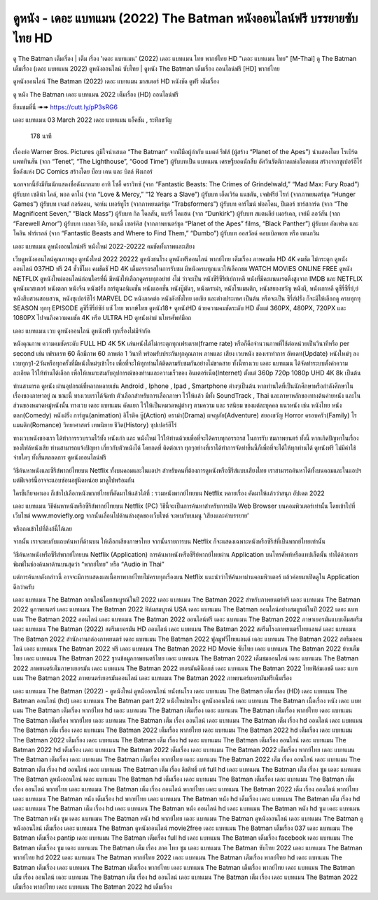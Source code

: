 ดูหนัง - เดอะ แบทแมน (2022) The Batman หนังออนไลน์ฟรี บรรยายซับไทย HD
**********************************************************************************************************
ดู The Batman เต็มเรื่อง | เต็ม เรื่อง 'เดอะ แบทแมน' (2022) เดอะ แบทแมน ไทย พากย์ไทย HD "เดอะ แบทแมน ไทย"
[M-Thai] ดู The Batman เต็มเรื่อง (เดอะ แบทแมน 2022) ดูหนังออนไลน์ ซับไทย | ดูหนัง The Batman เต็มเรื่อง ออนไลน์ฟรี [HD] พากย์ไทย




ดูหนังออนไลน์ The Batman (2022) เดอะ แบทแมน มาสเตอร์ HD หนังชัด ดูฟรี เต็มเรื่อง

ดู หนัง The Batman เดอะ แบทแมน 2022 เต็มเรื่อง (HD) ออนไลน์ฟรี


ยี่ยมชมที่นี่ ➠➠ https://cutt.ly/pP3sRG6




เดอะ แบทแมน
03 March 2022
เดอะ แบทแมน
แอ็คชัน , ระทึกขวัญ
  178 นาที


เรื่องย่อ
Warner Bros. Pictures ภูมิใจนำเสนอ “The Batman” จากฝีมือผู้กำกับ แมตต์ รีฟส์ (ผู้สร้าง “Planet of the Apes”) นำแสดงโดย โรเบิร์ต แพททินสัน (จาก “Tenet”, “The Lighthouse”, “Good Time”) ผู้รับบทเป็น แบทแมน เศรษฐียอดนักสืบ อัศวินรัตติกาลแห่งก็อตแธม สร้างจากซูเปอร์ฮีโร่ชื่อดังแห่ง DC Comics สร้างโดย บ็อบ เคน และ บิลล์ ฟิงเกอร์

นอกจากนี้ยังมีทีมนักแสดงชื่อดังมากมาย อาทิ โซอี้ คราวิทซ์ (จาก “Fantastic Beasts: The Crimes of Grindelwald,” “Mad Max: Fury Road”) ผู้รับบท เซลิน่า ไคล์, พอล ดาโน่ (จาก “Love & Mercy,” “12 Years a Slave”) ผู้รับบท เอ็ดเวิร์ด แนชตัน, เจฟฟรีย์ ไรท์ (จากภาพยนตร์ชุด “Hunger Games”) ผู้รับบท เจมส์ กอร์ดอน, จอห์น เทอร์ทูโร (จากภาพยนตร์ชุด “Trabsformers”) ผู้รับบท คาร์ไมน์ ฟอลโคน, ปีเตอร์ ซาร์สการ์ด (จาก “The Magnificent Seven,” “Black Mass”) ผู้รับบท กิล โคลสัน, แบร์รี่ โคแฮน (จาก “Dunkirk”) ผู้รับบท สแตนลีย์ เมอร์เคล, เจย์มี ลอว์สัน (จาก “Farewell Amor”) ผู้รับบท เบลลา รีอัล, แอนดี้ เซอร์คิส (จากภาพยนตร์ชุด “Planet of the Apes” films, “Black Panther”) ผู้รับบท อัลเฟรด และ โคลิน ฟาร์เรลล์ (จาก “Fantastic Beasts and Where to Find Them,” “Dumbo”) ผู้รับบท ออสวัลด์ คอบเบิลพอท หรือ เพนกวิน 



เดอะ แบทแมน ดูหนังออนไลน์ฟรี หนังใหม่ 2022-20222 คมชัดทั้งภาพและเสียง

เว็บดูหนังออนไลน์คุณภาพสูง ดูหนังใหม่ 2022 20222 ดูหนังชนโรง ดูหนังฟรีออนไลน์ พากย์ไทย เต็มเรื่อง ภาพคมชัด HD 4K คมชัด ไม่กระตุก ดูหนังออนไลน์ 037HD ฟรี 24
ชั่วชั่โมง คมชัดชั HD 4K เต็มอรรถรสในการรับชม มีหนังครบทุกแนวให้เลือกชม WATCH MOVIES ONLINE FREE ดูหนัง NETFLIX ดูหนังใหม่ออนไลน์ก่อนใครที่นี่ มีหนังให้เลือกดูครบทุกอย่าย่ งไม่
ว่าจะเป็น หนังซีรีซีรีย์เย์กาหลี หนังที่มีคะแนนเรตติ้งสูงจาก IMDB และ NETFLIX ดูหนังมาสเตอร์ หนังตลก หนังจีน หนังฝรั่ง การ์ตูนอนิเมชั่น หนังแอคชั่น หนังบู๊มันๆ, หนังดราม่า, หนังโรแมนติก,
หนังสยองขวัญ หนังผี, หนังเกาหลี ดูซีรี่ซีรี่ย์,ย์ หนังสืบสวนสอบสวน, หนังซุเปอร์ฮีโร่ MARVEL DC หนังภาคต่อ หนังดังทั้งไทย เอเชีย และต่างประเทศ เป็นต้น หรือจะเป็น ซีรี่ส์ฝรั่ง ก็จะมีให้เลือกดู
ครบทุกทุ SEASON ทุกทุ EPISODE ดูซีรี่ซีรี่ย์ซัย์ บซั ไทย พากษ์ไทย ดูหนัง18+ ดูหนังHD ด้วยความคมชัดระดับ HD ตั้งแต่ 360PX, 480PX, 720PX และ 1080PX ไปจนถึงความคมชัด 4K หรือ ULTRA HD
ดูหนังผ่าผ่ นโทรศัพท์มือถ


เดอะ แบทแมน เวบ ดูหนังออนไลน์ ดูหนังฟรี ทุกเรื่องไม่มีจำกัด

หนังคุณภาพ ความคมชัดระดับ FULL HD 4K 5K เล่นหนังได้ไม่กระตุกทุกเฟรมเรท(frame rate) หรือก็คือจำนวนภาพที่ใช้ต่อหน่วยเป็นวินาทีหรือ per second เช่น เฟรมเรท 60 คือมีภาพ 60 ภาพต่อ 1 วินาที พร้อมรับประกันทุกคุณภาพ ภาพและ เสียง เวบหนัง ของเราทำการ อัพเดท(Update) หนังใหม่ๆ ลงเวบทุกๆ1-2วันหรือทุกครั้งที่มีหนังใหม่ๆเข้าโรง เพื่อที่จะให้ทุกท่านได้ติดตามรับชมกันอย่างไม่ขาดสาย ทั้งนี้ทางเวบ เดอะ แบทแมน ได้จัดทำระบบตั้งค่าความละเอียด ไว้ให้ท่านได้เลือก เพื่อให้เหมาะสมกับอุปการณ์ของท่านและความเร็วของ อินเตอร์เน็ต(Internet) ตั้งแต่ 360p 720p 1080p UHD 4K 8k เป็นต้น

ท่านสามารถ ดูหนัง ผ่านอุปกรณ์ที่หลากหลายเช่น Android , Iphone , Ipad , Smartphone ต่างๆเป็นต้น หากท่านใดที่เป็นนักศึกษาหรือกำลังศึกษาในเรื่องของภาษาอยู่ ณ ขณะนี้ ทางเวบเราได้จัดทำ ตัวเลือกสำหรับการเลือกภาษา ไว้ให้แล้ว มีทั้ง SoundTrack , Thai และภาษาหลักของทางต้นค่ายหนัง และในส่วนของหมวดหมู่หนังนั้น ทางเวบ เดอะ แบทแมน คัดแยก ไว้ให้เป็นหมวดหมู่ต่างๆ ตามความ และ รสนิยม ของแต่ละบุคคล แนวหนัง เช่น หนังไทย หนังตลก(Comedy) หนังฝรั่ง การ์ตูน(animation) อิโรติค บู๊(Action) ดราม่า(Drama) ผจญภัย(Adventure) สยองขวัญ Horror ครอบครัว(Family) โรแมนติก(Romance) วิทยาศาสตร์ เทพนิยาย ชีวิต(History) ซุปเปอร์ฮีโร่

ทางเวบหนังของเรา ได้ทำการรวบรวมไว้ทั้ง หนังเก่า และ หนังใหม่ ไว้ให้ท่านด้วยเพื่อที่จะได้ครบทุกอรรถรส ในการรับ ชมภาพยนตร์ ทั้งนี้ หากเกิดปัญหาในเรื่องของไฟล์หนังเสีย ท่านสามารถแจ้งปัญหา เกี่ยวกับตัวหนังได้ โดยกดที่ ติดต่อเรา ทุกๆอย่างที่เราได้ทำการจัดทำขึ้นนี้ก็เพื่อที่จะได้ให้ทุกท่านได้ ดูหนังฟรี ไม่มีค่าใช้จ่ายใดๆ ทั้งสิ้นตลอดการ ดูหนังออนไลน์ฟรี


วิธีค้นหาหนังและซีรีส์พากย์ไทยบน Netflix ทั้งบนคอมและในแอปฯ
สำหรับคนที่ต้องการดูหนังหรือซีรีส์แบบเสียงไทย เราสามารถค้นหาได้ทั้งบนคอมและในแอปฯ แต่ฟีเจอร์นี้อาจจะแอบซ่อนอยู่นิดหน่อย มาดูไปพร้อมกัน

ใครขี้เกียจหาเอง ก็เข้าไปเลือกหนังพากย์ไทยที่คัดมาให้แล้วได้ที่ : รวมหนังพากย์ไทยบน Netflix หลายเรื่อง คัดมาให้แล้วว่าสนุก อัปเดต 2022




เดอะ แบทแมน วิธีค้นหาหนังหรือซีรีส์พากย์ไทยบน Netflix (PC)
วิธีนี้จะเป็นการค้นหาสำหรับการเปิด Web Browser บนคอมพิวเตอร์เท่านั้น โดยเข้าไปที่เว็บไซต์ www.moviefly.org จากนั้นเลื่อนไปด้านล่างสุดของเว็บไซต์ จะพบกับบเมนู ‘เสียงและคำบรรยาย’

หรือกดเข้าไปที่ลิงก์นี้ได้เลย 

จากนั้น เราจะพบกับแถบค้นหาที่ด้านบน ให้เลือกเสียงภาษาไทย จากนั้นรายการบน Netflix ก็จะแสดงเฉพาะหนังหรือซีรีส์ที่เป็นพากย์ไทยเท่านั้น

วิธีค้นหาหนังหรือซีรีส์พากย์ไทยบน Netflix (Application)
การค้นหาหนังหรือซีรีย์พากย์ไทยผ่าน Application บนโทรศัพท์หรือแทปเล็ตนั้น ทำได้ด้วยการพิมพ์ในช่องค้นหาด้านบนสุดว่า “พากย์ไทย” หรือ “Audio in Thai”

แต่การค้นหาดังกล่าวนี้ อาจจะมีการแสดงผลเนื้อหาพากย์ไทยไม่ครบทุกเรื่องบน Netflix แนะนำว่าให้ค้นหาผ่านคอมพิวเตอร์ แล้วค่อยมาเปิดดูใน Application ดีกว่าครับ





เดอะ แบทแมน The Batman ออนไลน์โดยสมบูรณ์ในปี 2022
เดอะ แบทแมน The Batman 2022 สำหรับภาพยนตร์ฟรี
เดอะ แบทแมน The Batman 2022 ดูภาพยนตร์
เดอะ แบทแมน The Batman 2022 ฟิล์มสมบูรณ์ USA
เดอะ แบทแมน The Batman ออนไลน์อย่างสมบูรณ์ในปี 2022
เดอะ แบทแมน The Batman 2022 ออนไลน์
เดอะ แบทแมน The Batman 2022 ออนไลน์ฟรี
เดอะ แบทแมน The Batman 2022 ภาษาเยอรมันแบบเต็มสตรีม
เดอะ แบทแมน The Batman (2022) สตรีมเยอรมัน HD ออนไลน์
เดอะ แบทแมน The Batman 2022 สตรีมโรงภาพยนตร์ไทยแลนด์
เดอะ แบทแมน The Batman 2022 สํานักงานกล่องภาพยนตร์
เดอะ แบทแมน The Batman 2022 ฟูลมูฟวี่ไทยแลนด์
เดอะ แบทแมน The Batman 2022 สตรีมออนไลน์
เดอะ แบทแมน The Batman 2022 ฟรี
เดอะ แบทแมน The Batman 2022 HD Movie ซับไทย
เดอะ แบทแมน The Batman 2022 ย้ายเต็มไทย
เดอะ แบทแมน The Batman 2022 ฐานข้อมูลภาพยนตร์ไทย
เดอะ แบทแมน The Batman 2022 เต็มชมออนไลน์
เดอะ แบทแมน The Batman 2022 ภาพยนตร์เต็มภาษาเยอรมัน
เดอะ แบทแมน The Batman 2022 เยอรมันคิน็อกซ์
เดอะ แบทแมน The Batman 2022 ไทยฟิล์มเอชดี
เดอะ แบทแมน The Batman 2022 ภาพยนตร์เยอรมันออนไลน์
เดอะ แบทแมน The Batman 2022 ภาพยนตร์เยอรมันฟรีเต็มเรื่อง

เดอะ แบทแมน The Batman (2022) - ดูหนังใหม่ ดูหนังออนไลน์ หนังชนโรง
เดอะ แบทแมน The Batman เต็ม เรื่อง (HD)
เดอะ แบทแมน The Batman ออนไลน์ (hd)
เดอะ แบทแมน The Batman part 2/2 หนังใหม่ชนโรง ดูหนังออนไลน์
เดอะ แบทแมน The Batman เนื้อเรื่อง หนัง
เดอะ แบทแมน The Batman เต็มเรื่อง พากย์ไทย hd
เดอะ แบทแมน The Batman เต็มเรื่อง
เดอะ แบทแมน The Batman เต็มเรื่อง พากย์ไทย
เดอะ แบทแมน The Batman เต็มเรื่อง พากย์ไทย
เดอะ แบทแมน The Batman เต็ม เรื่อง ออนไลน์
เดอะ แบทแมน The Batman เต็ม เรื่อง hd ออนไลน์
เดอะ แบทแมน The Batman เต็ม เรื่อง
เดอะ แบทแมน The Batman 2022 เต็มเรื่อง พากย์ไทย
เดอะ แบทแมน The Batman 2022 hd เต็มเรื่อง
เดอะ แบทแมน The Batman 2022 เต็มเรื่อง
เดอะ แบทแมน The Batman เต็ม เรื่อง hd
เดอะ แบทแมน The Batman เต็มเรื่อง ออนไลน์
เดอะ แบทแมน The Batman 2022 hd เต็มเรื่อง
เดอะ แบทแมน The Batman 2022 เต็มเรื่อง
เดอะ แบทแมน The Batman 2022 เต็มเรื่อง พากย์ไทย
เดอะ แบทแมน The Batman เต็มเรื่อง
เดอะ แบทแมน The Batman เต็มเรื่อง พากย์ไทย
เดอะ แบทแมน The Batman 2022 เต็ม เรื่อง ออนไลน์
เดอะ แบทแมน The Batman เต็ม เรื่อง hd ออนไลน์
เดอะ แบทแมน The Batman เต็ม เรื่อง ลิขสิทธิ์ แท้ full hd
เดอะ แบทแมน The Batman เต็ม เรื่อง ซูม
เดอะ แบทแมน The Batman ดูหนังออนไลน์
เดอะ แบทแมน The Batman hd เต็มเรื่อง
เดอะ แบทแมน The Batman เต็มเรื่อง
เดอะ แบทแมน The Batman เต็ม เรื่อง ออนไลน์ พากย์ไทย
เดอะ แบทแมน The Batman เต็ม เรื่อง ออนไลน์ พากย์ไทย
เดอะ แบทแมน The Batman 2022 เต็ม เรื่อง ออนไลน์ พากย์ไทย
เดอะ แบทแมน The Batman หนัง เต็มเรื่อง hd พากย์ไทย
เดอะ แบทแมน The Batman หนัง hd เต็มเรื่อง
เดอะ แบทแมน The Batman เต็ม เรื่อง hd
เดอะ แบทแมน The Batman เต็ม เรื่อง hd
เดอะ แบทแมน The Batman หนัง ออนไลน์ hd
เดอะ แบทแมน The Batman หนัง hd ซูม
เดอะ แบทแมน The Batman หนัง ซูม
เดอะ แบทแมน The Batman หนัง hd พากย์ไทย
เดอะ แบทแมน The Batman ดูหนังออนไลน์
เดอะ แบทแมน The Batman ดูหนังออนไลน์ เต็มเรื่อง
เดอะ แบทแมน The Batman ดูหนังออนไลน์ movie2free
เดอะ แบทแมน The Batman เต็มเรื่อง 037
เดอะ แบทแมน The Batman เต็มเรื่อง pantip
เดอะ แบทแมน The Batman เต็มเรื่อง full hd
เดอะ แบทแมน The Batman เต็มเรื่อง facebook
เดอะ แบทแมน The Batman เต็มเรื่อง ซูม
เดอะ แบทแมน The Batman เต็ม เรื่อง ภาค ไทย ซูม
เดอะ แบทแมน The Batman ซับไทย 2022
เดอะ แบทแมน The Batman พากย์ไทย hd 2022
เดอะ แบทแมน The Batman พากย์ไทย 2022
เดอะ แบทแมน The Batman เต็มเรื่อง พากย์ไทย hd
เดอะ แบทแมน The Batman เต็มเรื่อง
เดอะ แบทแมน The Batman เต็มเรื่อง พากย์ไทย
เดอะ แบทแมน The Batman เต็มเรื่อง พากย์ไทย
เดอะ แบทแมน The Batman เต็ม เรื่อง ออนไลน์
เดอะ แบทแมน The Batman เต็ม เรื่อง hd ออนไลน์
เดอะ แบทแมน The Batman เต็ม เรื่อง
เดอะ แบทแมน The Batman 2022 เต็มเรื่อง พากย์ไทย
เดอะ แบทแมน The Batman 2022 hd เต็มเรื่อง
